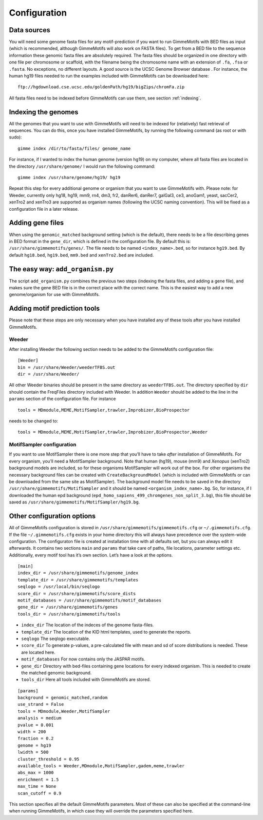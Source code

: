 Configuration
=============

Data sources
------------

You will need some genome fasta files for any motif-prediction if you
want to run GimmeMotifs with BED files as input (which is recommended,
although GimmeMotifs will also work on FASTA files). To get from a BED
file to the sequence information these genomic fasta files are
absolutely required. The fasta files should be organized in one
directory with one file per chromosome or scaffold, with the filename
being the chromosome name with an extension of ``.fa``, ``.fsa`` or
``.fasta``. No exceptions, no different layouts. A good source is the
UCSC Genome Browser database . For instance, the human hg19 files needed
to run the examples included with GimmeMotifs can be downloaded here:

::

    ftp://hgdownload.cse.ucsc.edu/goldenPath/hg19/bigZips/chromFa.zip
     

All fasta files need to be indexed before GimmeMotifs can use them, see
section :ref:`indexing`.


.. _indexing:

Indexing the genomes
--------------------

All the genomes that you want to use with GimmeMotifs will need to be
indexed for (relatively) fast retrieval of sequences. You can do this,
once you have installed GimmeMotifs, by running the following command
(as root or with sudo):

::

    gimme index /dir/to/fasta/files/ genome_name

For instance, if I wanted to index the human genome (version hg19) on my
computer, where all fasta files are located in the directory
``/usr/share/genome/`` I would run the following command:

::

    gimme index /usr/share/genome/hg19/ hg19

Repeat this step for every additional genome or organism that you want
to use GimmeMotifs with. Please note: for Weeder, currently only hg18,
hg19, mm9, rn4, dm3, fr2, danRer6, danRer7, galGal3, ce3, anoGam1,
yeast, sacCer2, xenTro2 and xenTro3 are supported as organism names
(following the UCSC naming convention). This will be fixed as a
configuration file in a later release.

Adding gene files
-----------------

When using the ``genomic_matched`` background setting (which is the
default), there needs to be a file describing genes in BED format in the
``gene_dir``, which is defined in the configuration file. By default
this is: ``/usr/share/gimmemotifs/genes/``. The file needs to be named
``<index_name>.bed``, so for instance ``hg19.bed``. By default
``hg18.bed``, ``hg19.bed``, ``mm9.bed`` and ``xenTro2.bed`` are included.

The easy way: ``add_organism.py``
---------------------------------

The script ``add_organism.py`` combines the previous two steps (indexing
the fasta files, and adding a gene file), and makes sure the gene BED
file is in the correct place with the correct name. This is the easiest
way to add a new genome/organism for use with GimmeMotifs.


.. _adding_subtools:

Adding motif prediction tools
-----------------------------

Please note that these steps are only necessary when you have installed
any of these tools after you have installed GimmeMotifs.

Weeder
~~~~~~

After installing Weeder the following section needs to be added to the
GimmeMotifs configuration file:

::

    [Weeder]
    bin = /usr/share/Weeder/weederTFBS.out
    dir = /usr/share/Weeder/ 

All other Weeder binaries should be present in the same directory as
``weederTFBS.out``. The directory specified by ``dir`` should contain
the FreqFiles directory included with Weeder. In addition ``Weeder``
should be added to the line in the ``params`` section of the
configuration file. For instance

::

    tools = MDmodule,MEME,MotifSampler,trawler,Improbizer,BioProspector

needs to be changed to:

::

    tools = MDmodule,MEME,MotifSampler,trawler,Improbizer,BioProspector,Weeder

.. _MotifSampler:

MotifSampler configuration
~~~~~~~~~~~~~~~~~~~~~~~~~~

If you want to use MotifSampler there is one more step that you’ll have
to take *after* installation of GimmeMotifs. For every organism, you’ll
need a MotifSampler background. Note that human (hg19), mouse (mm9) and
*Xenopus* (xenTro2) background models are included, so for these
organisms MotifSampler will work out of the box. For other organisms the
necessary background files can be created with ``CreateBackgroundModel``
(which is included with GimmeMotifs or can be downloaded from the same
site as MotifSampler). The background model file needs to be saved in
the directory ``/usr/share/gimmemotifs/MotifSampler`` and it should be
named ``<organism_index_name>.bg``. So, for instance, if I downloaded
the human epd background
(``epd_homo_sapiens_499_chromgenes_non_split_3.bg``), this file should
be saved as ``/usr/share/gimmemotifs/MotifSampler/hg19.bg``.

Other configuration options
---------------------------

All of GimmeMotifs configuration is stored in
``/usr/share/gimmemotifs/gimmemotifs.cfg`` or ``~/.gimmemotifs.cfg``. If
the file ``~/.gimmemotifs.cfg`` exists in your home directory this will
always have precedence over the system-wide configuration. The
configuraton file is created at installation time with all defaults set,
but you can always edit it afterwards. It contains two sections ``main``
and ``params`` that take care of paths, file locations, parameter
settings etc. Additionally, every motif tool has it’s own section. Let’s
have a look at the options.

::

    [main]
    index_dir = /usr/share/gimmemotifs/genome_index
    template_dir = /usr/share/gimmemotifs/templates
    seqlogo = /usr/local/bin/seqlogo
    score_dir = /usr/share/gimmemotifs/score_dists
    motif_databases = /usr/share/gimmemotifs/motif_databases
    gene_dir = /usr/share/gimmemotifs/genes
    tools_dir = /usr/share/gimmemotifs/tools

-  ``index_dir`` The location of the indeces of the genome fasta-files.

-  ``template_dir`` The location of the KID html templates, used to
   generate the reports.

-  ``seqlogo`` The seqlogo executable.

-  ``score_dir`` To generate p-values, a pre-calculated file with mean
   and sd of score distributions is needed. These are located here.

-  ``motif_databases`` For now contains only the JASPAR motifs.

-  ``gene_dir`` Directory with bed-files containing gene locations for
   every indexed organism. This is needed to create the matched genomic
   background.

-  ``tools_dir`` Here all tools included with GimmeMotifs are stored.

::

    [params]
    background = genomic_matched,random
    use_strand = False
    tools = MDmodule,Weeder,MotifSampler
    analysis = medium
    pvalue = 0.001
    width = 200
    fraction = 0.2
    genome = hg19
    lwidth = 500
    cluster_threshold = 0.95
    available_tools = Weeder,MDmodule,MotifSampler,gadem,meme,trawler
    abs_max = 1000
    enrichment = 1.5
    max_time = None
    scan_cutoff = 0.9

This section specifies all the default GimmeMotifs parameters. Most of
these can also be specified at the command-line when running
GimmeMotifs, in which case they will override the parameters specified
here.
